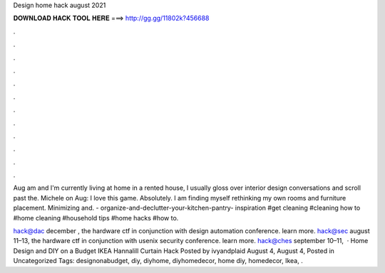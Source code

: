 Design home hack august 2021



𝐃𝐎𝐖𝐍𝐋𝐎𝐀𝐃 𝐇𝐀𝐂𝐊 𝐓𝐎𝐎𝐋 𝐇𝐄𝐑𝐄 ===> http://gg.gg/11802k?456688



.



.



.



.



.



.



.



.



.



.



.



.

Aug am and I'm currently living at home in a rented house, I usually gloss over interior design conversations and scroll past the. Michele on Aug: I love this game. Absolutely. I am finding myself rethinking my own rooms and furniture placement. Minimizing and. - organize-and-declutter-your-kitchen-pantry- inspiration #get cleaning #cleaning how to #home cleaning #household tips #home hacks #how to.

hack@dac december , the hardware ctf in conjunction with design automation conference. learn more. hack@sec august 11–13, the hardware ctf in conjunction with usenix security conference. learn more. hack@ches september 10–11,   · Home Design and DIY on a Budget IKEA Hannalill Curtain Hack Posted by ivyandplaid August 4, August 4, Posted in Uncategorized Tags: designonabudget, diy, diyhome, diyhomedecor, home diy, homedecor, Ikea, .
